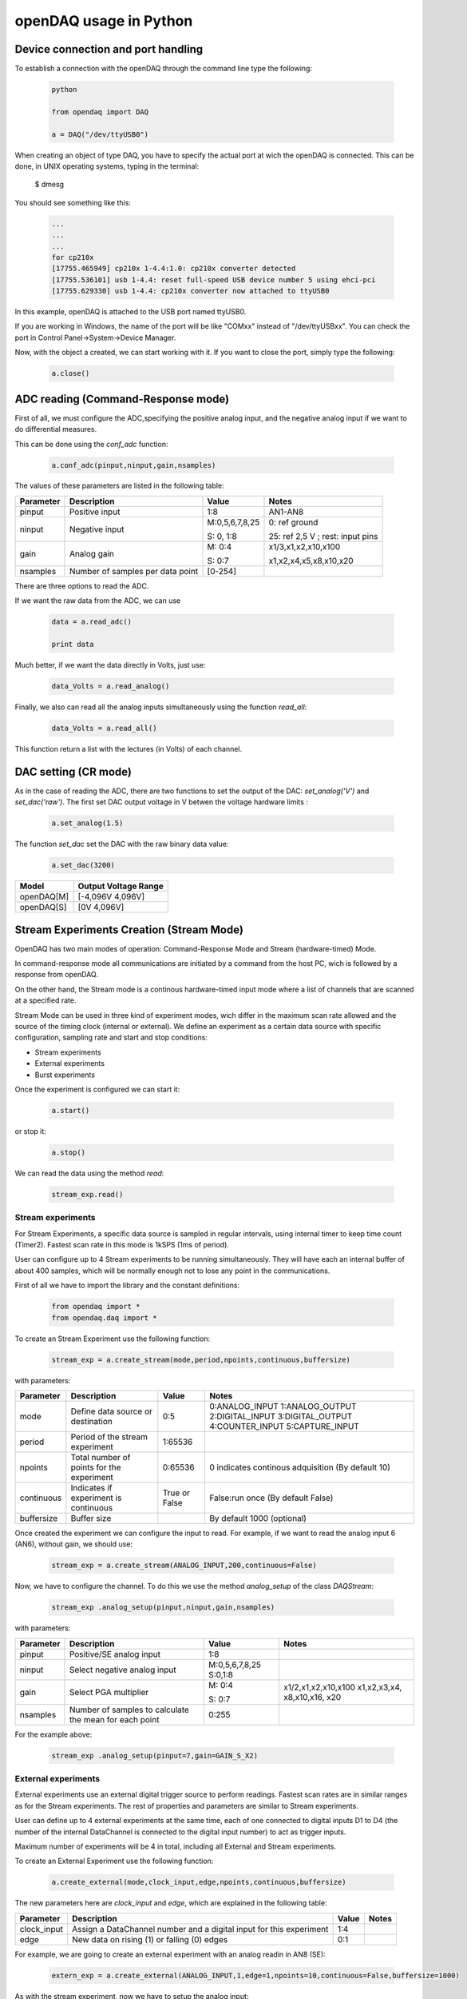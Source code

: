 ***********************
openDAQ usage in Python
***********************


Device connection and port handling
===================================


To establish a connection with the openDAQ through the command line type the following:


 .. code:: python

  python

  from opendaq import DAQ
  
  a = DAQ("/dev/ttyUSB0")
  
  
When creating an object of type DAQ, you have to specify the actual port at wich the openDAQ is connected. This can be done, in UNIX operating systems, typing in the terminal:

 .. code:: python

 $ dmesg

You should see something like this:

 .. code:: python

  ...
  ...
  ...
  for cp210x
  [17755.465949] cp210x 1-4.4:1.0: cp210x converter detected
  [17755.536101] usb 1-4.4: reset full-speed USB device number 5 using ehci-pci
  [17755.629330] usb 1-4.4: cp210x converter now attached to ttyUSB0

In this example, openDAQ is attached to the USB port named ttyUSB0. 

If you are working in Windows, the name of the port will be like "COMxx" instead of "/dev/ttyUSBxx". You can check the port in Control Panel->System->Device Manager.

Now, with the object a created, we can start working with it. If you want to close the port, simply type the following:

 .. code:: python

  a.close()


ADC reading (Command-Response mode)
===================================

First of all, we must configure the ADC,specifying the positive analog input, and the negative analog input if we want to do differential measures. 

This can be done using the *conf_adc* function:

 .. code:: python

  a.conf_adc(pinput,ninput,gain,nsamples)


The values of these parameters are listed in the following table:




===========     ======================= =============== =====================
Parameter            Description             Value       Notes
===========     ======================= =============== =====================
pinput           Positive input          1:8             AN1-AN8

ninput           Negative input          M:0,5,6,7,8,25  0: ref ground
                                         
                                         S: 0, 1:8       25: ref 2,5 V ; rest: input pins
                                         
                                         
gain             Analog gain             M: 0:4          x1/3,x1,x2,x10,x100

                                         S: 0:7          x1,x2,x4,x5,x8,x10,x20

nsamples         Number of samples per   [0-254]
                 data point     
===========     ======================= =============== =====================



There are three options to read the ADC. 

If we want the raw data from the ADC, we can use 

 .. code:: python

  data = a.read_adc()

  print data

  
Much better, if we want the data directly in Volts, just use:

 .. code:: python

  data_Volts = a.read_analog()

Finally, we also can read all the analog inputs simultaneously using the function *read_all*:

 .. code:: python

  data_Volts = a.read_all()

This function return a list with the lectures (in Volts) of each channel.

DAC setting (CR mode)
==============================

As in the case of reading the ADC, there are two functions to set the output of the DAC: *set_analog('V')* and *set_dac('raw')*. The first set DAC output voltage in V betwen the voltage hardware limits :

 .. code:: python

  a.set_analog(1.5)



The function *set_dac* set the DAC with the raw binary data value:


 .. code:: python

  a.set_dac(3200)



===========     ======================= 
Model           Output Voltage Range     
===========     ======================= 
openDAQ[M]         [-4,096V  4,096V]          

openDAQ[S]        [0V 4,096V]          
                                         
===========     =======================                                          
                                         

Stream Experiments Creation (Stream Mode)
==============================================

OpenDAQ has two main modes of operation: Command-Response Mode and Stream (hardware-timed) Mode. 

In command-response mode all communications are initiated by a command from the host PC, wich is followed by a response from openDAQ. 

On the other hand, the Stream mode is a continous hardware-timed input mode where a list of channels that are scanned at a specified rate.

Stream Mode can be used in three kind of experiment modes, wich differ in the maximum scan rate allowed and the source of the timing clock (internal or external). We define an experiment as a certain data source with specific configuration, sampling rate and start and stop conditions:

- Stream experiments
- External experiments
- Burst experiments

Once the experiment is configured we can start it:

 .. code:: python

  a.start()

or stop it:

 .. code:: python

  a.stop()
  
We can read the data using the method *read*:

 .. code:: python

  stream_exp.read()


Stream experiments
------------------

For Stream Experiments, a specific data source is sampled in regular intervals, using internal timer to keep time count (Timer2). Fastest scan rate in this mode is 1kSPS (1ms of period).

User can configure up to 4 Stream experiments to be running simultaneously. They will have each an
internal buffer of about 400 samples, which will be normally enough not to lose any point in the
communications.

First of all we have to import the library and the constant definitions:

 .. code:: python

  from opendaq import *
  from opendaq.daq import *

To create an Stream Experiment use the following function:


 .. code:: python

  stream_exp = a.create_stream(mode,period,npoints,continuous,buffersize)

with parameters:


===========     ======================= =============== =====================
Parameter            Description             Value       Notes
===========     ======================= =============== =====================
mode              Define data source        0:5           0:ANALOG_INPUT
                  or destination                          1:ANALOG_OUTPUT
                                                          2:DIGITAL_INPUT
                                                          3:DIGITAL_OUTPUT
                                                          4:COUNTER_INPUT
                                                          5:CAPTURE_INPUT
period            Period of the stream      1:65536                    
                  experiment                                  

npoints           Total number of           0:65536       0 indicates continous adquisition (By default 10)
                  points for the 
                  experiment 

continuous        Indicates if           True or False   False:run once (By default False)
                  experiment is 
                  continuous
                                         
buffersize        Buffer size                           By default 1000 (optional)
                                         
                                         

===========     ======================= =============== =====================


Once created the experiment we can configure the input to read. For example, if we want to read the analog input 6 (AN6), without gain, we should use:

 .. code:: python

  stream_exp = a.create_stream(ANALOG_INPUT,200,continuous=False)

Now, we have to configure the channel. To do this we use the method *analog_setup* of the class *DAQStream*:

 .. code:: python

  stream_exp .analog_setup(pinput,ninput,gain,nsamples)

with parameters:

===========     ======================= =================  =============
Parameter            Description             Value            Notes
===========     ======================= =================  =============
pinput             Positive/SE analog         1:8                           
                   input         

ninput             Select negative        M:0,5,6,7,8,25
                   analog input           S:0,1:8 
                                         
  gain           Select PGA multiplier  M: 0:4             x1/2,x1,x2,x10,x100
                                                           x1,x2,x3,x4,
                                        S: 0:7             x8,x10,x16,
                                                           x20                          
nsamples         Number of samples to    0:255
                 calculate the mean 
                 for each point       
===========     ======================= =================  =============

For the example above:

 .. code:: python

  stream_exp .analog_setup(pinput=7,gain=GAIN_S_X2)


External experiments
---------------------

External experiments use an external digital trigger source to perform readings. Fastest scan rates are in similar ranges as for the Stream experiments. The rest of properties and parameters are similar to Stream experiments.

User can define up to 4 external experiments at the same time, each of one connected to digital inputs D1 to D4 (the number of the internal DataChannel is connected to the digital input number) to act as trigger inputs.

Maximum number of experiments will be 4 in total, including all External and Stream experiments.

To create an External Experiment use the following function:


 .. code:: python

  a.create_external(mode,clock_input,edge,npoints,continuous,buffersize)

The new parameters here are *clock_input* and *edge*, which are explained in the following table:



===========     ======================= =============== =====================
Parameter            Description             Value       Notes
===========     ======================= =============== =====================
clock_input       Assign a DataChannel    1:4
                  number and a digital
                  input for this 
                  experiment                    

edge             New data on rising (1)      0:1           
                 or falling (0) edges                                 
                                         
                                         
                                         

===========     ======================= =============== =====================


For example, we are going to create an external experiment with an analog readin in AN8 (SE):

 .. code:: python

  extern_exp = a.create_external(ANALOG_INPUT,1,edge=1,npoints=10,continuous=False,buffersize=1000)



As with the stream experiment, now we have to setup the analog input:


 .. code:: python

  stream_exp.analog_setup(pinput=8,gain=GAIN_S_X1,nsamples=20)
  
  a.start() 

We can use a while loop in this way:

 .. code:: python

  while a.is_measuring():
      print "data", extern_exp.read()


Burst experiments
---------------------

Burst experiments are also internally timed, like Stream experiments, but they are intended to use a faster sampling rate, up to 10kSPS. 
The high acquisition rate limits the amount of things that the processor is capable of doing at the same time. 
Thus, when a Burst experiment is carried out, no more experiments can run at the same time.

Burst experiment use a bigger internal buffer of about 1600 points to temporary store results. However, if the experiment goes on for a long time, the buffer will eventually get full and the firmware will enter “Auto-recovery” mode. This means that it will get no more points until buffer gets empty again, having
an time where no sample will be taken.

To create a burst experiment use the following function:

 .. code:: python

  burst_exp = a.create_burst(mode,period,npoints,continuous)


Here is an example of a how a burst experiment is configured to do a analog output streaming:

 .. code:: python

  preload_buffer = [0.3, 1, 3.3, 2]
  burst_source = a.create_burst(mode=ANALOG_OUTPUT, period=200, npoints=len(preload_buffer), continous=False)
  burst_source.analog_setup()
  burst_source.load_signal(preload_buffer)

  a.start()


Analog output streaming 
-----------------------

With Stream and Burst experiments we can load  a generic waveform (of any type) and the device will reproduce it through the DAC. This can be achieved by this way:
 
 -First create the waveform:
 
    .. code:: python

       preload_buffer = [0.3, 1, 3.3, 2] # The waveform
   
 -Next, create the experiment (Stream or Burst, see next subsections)

 -Finally load the signal to the experiment:

    .. code:: python

       exp_name.load_signal(preload_buffer)


IMPORTANT NOTE: Analog output streams always use internal DataChannel #4, thus digital input D4 will not be available for an External experiment.

Triggering experiments   
-----------------------

From version 0.2.1 of the library, openDAQ allows setting trigger modes to start executing experiments.
Trigger sources may be software triggered (default), digital input trigger (rising or falling edge) or analog value (input value above or below a specific limit).

    .. code:: python

       stream1.trigger_setup(type,value)  
       
where

===========     ==============          ========================
type            Value                   Notes    
===========     ==============          ========================
SW_TRG          -                       software trigger (default)
DIN1_TRG        0/1                     digital trigger
DIN2_TRG        0/1                     digital trigger
DIN3_TRG        0/1                     digital trigger
DIN4_TRG        0/1                     digital trigger
DIN5_TRG        0/1                     digital trigger
DIN6_TRG        0/1                     digital trigger
ABIG_TRG        any                     analog trigger
ASML_TRG        any                     analog trigger
===========     ==============          ======================== 


Capture Input
==============================================

The capture input permits measuring the time length of incoming digital signals.
It makes use of device internal timer to calculate the time elapsed between changes in state (high to low or low to high) of an external signal. OpenDAQ has a main clock running at 16MHz, which limits the minimum periods that the device is able to measure to several microseconds.

The input in this mode is D5 (DIO 5 pin)

There are three methods associated with this mode: *init_capture*, *stop_capture* and  *get_capture*. To start measuring use 

 .. code:: python

  a.init_capture(period)

where period is the estimated period of the wave (in microseconds), and its range is [0,65535]. Now , we can get the Capture reading:

 .. code:: python

  a.get_capture(mode)

where 

===========     ==============          ========================
Parameter            Value               Notes    
===========     ==============          ========================
mode             0:3                     0: Low cycle
                                         
                                         1: High cycle

                                         2: Full period

===========     ==============          ======================== 

Finally, stop the capture when the experiment has finished:

 .. code:: python

  a.stop_capture(mode)

Counter Input
==============================================

The counter input is also based on Timer 1, and its functionality consists on counting number of edges coming through the port (D6). This can be useful to measure the frequency of very fast signal or to read some kind of sensors.


User can select which kind of digital edges will the peripheral detect (high or low), and he can also read and reset the counter back to 0 whenever it is necessary.

Maximum number of edges is 65535 (16 bit counter).

To start counting type the following:

 .. code:: python

  a.init_counter(edge)

This method configure which edge increments the count: Low-to-High (1) or High-to-Low (0). To get the counter value:

 .. code:: python

  a.get_counter(reset)

If *reset>0* , the counter is reset after perform the reading.



Encoder Input
==============================================

The encoder input is based on external interrupts on pin D6. Its functionality consists on counting number of edges coming through the digital input D6 while keeping track of the direction of the movement, by reading D5 on each interrupt.


User can select the maximum resolution of the encoder.

To work in this mode there are three methods. The first start the encoder function:

 .. code:: python

  a.init_encoder(resolution)

Resolution is the maximum number of ticks per round ([0:65535]).This command configures external interrupts on D6 and resets the pulse counter to 0. Next, to get the current encoder relative position use:

 .. code:: python

  a.get_encoder()

This method returns the actual encoder value. Finally, stop the encoder:

 .. code:: python

  a.stop_encoder()


PWM Output
==============================================

Pulse Width Modulator generates a continuous digital signal at a given frequency. Duty refers to the portion of time that the signal spends in High state.

PWM output is connected to port D6 of openDAQ.

To start the PWM Output mode use the following method:


 .. code:: python

  a.init_pwm(duty,period)

Duty is the high time of the signal ([0:1023]). If 0, the signal is always low. Period is the period of the signal in microseconds. To stop the PWM:

 .. code:: python

  a.stop_pwm()



PIO COnfiguration and control (CR mode)
==============================================

The openDAQ has 6 DIO (digital Inputs/Outputs). We have 4 DIO lines on the right side screw terminal block (D1-D4), and the two others on the left terminal block (D5-D6).

D5 is a multipurpose terminal that is connected with internal microprocessor’s Timer/Counter 2. Apart from being used as a DIO, this terminal can be configured as PWM output, Counter input or Capture input.
 
All the digital I/O lines include an internal series resistor and a protective diode that provides overvoltage/short-circuit protection. The series resistors (about 100Ω) also limit the ability of these lines to sink or source current.


The DIOs have 3 possible states: input, output-high, or output-low. Each line of I/O can be configured individually. When configured as an input, the line has a 50kΩ pull-up resistor to 5.0 volts. When configured as output-high, the line is connected to the internal 5.0 volt supply (through a series resistor).
When configured as output-low, a bit is connected to GND (through a series resistor). All digital I/O are configured to be inputs at power up.

 
We have two couples of commands to control the digital I/O lines. The first two ones control each line individually, one to set or read the line direction (input or output), and the other to read or set the line value (high or low). The other two commands control the six lines at a time, one function to read or set the lines direction, and the other command to read or set the lines values.



==============      ======================= ===========================
Method                  Arguments                       Notes
==============      ======================= ===========================
*set_pio_dir*        number: 1:6              PIO number                        

                     output: 0:1              0: input; 1: output

*set_pio*            number: 1:6              PIO number                

                     value: 0:1               Digital value: 0 Low, 1 High

*set_port_dir*       output: 0:1              0: input; 1: output                       

                    

*set_port*          value: 0:1               Digital value: 0 Low, 1 High 

                     
==============      ======================= ===========================

Bit-bang SPI Output
==============================================



The Serial Peripheral Interface (SPI) is a very popular communications bus, used widely in electronics to control slave devices. This utility allows openDAQ to communicate with other low level devices, like external port expanders, PGAs, switches or other peripherals.


SPI is a synchronous serial data link that operates in full duplex mode, using a master/slave scheme, where the master device always initiates the data frame. Multiple slave devices are allowed with separated select lines.


The SPI bus specifies four logic signals:

- SCLK: serial clock (output from master)
- MOSI: master output, slave input (output from master)
- MISO: master input, slave output (output from slave)
- SS: slave select (active low, output from master)

To begin a communication, the bus master first configures the clock, and then transmits the logic 0 for the desired chip over the chip select line (SS). During each SPI clock cycle, a full duplex data transmission
occurs:

- The master sends a bit on the MOSI line, and the slave reads it from that same line
- The slave sends a bit on the MISO line, and the master reads it from that same line

Transmissions may involve any number of clock cycles.


A relevant issue concerning SPI transmissions, is how the SCLK behaves, and when the MISO and MOSI lines should be read. By convention, these options are named CPOL (clock polarity) and CPHA (clock phase). At CPOL=0 the base value of the clock, when inactive, is zero. CPHA=0 means sample on the leading (first) clock edge, while CPHA=1 means sample on the trailing (second) clock edge, regardless of whether that clock edge is rising or falling. Taking this into consideration, we can define up to four SPI modes, by combining the two possible values of each option.

OpenDAQ uses a so called bit-bang SPI mode, as the bus signals are generated entirely by software (no specific hardware is used).

Specific commands are available to configure the functions of the pins (which DIO number will be used for each SPI line) and the SPI mode (CPOL and CPHA). The SS lines must be controlled separately, using any of the DIO terminals not configured as SPI line (PIO command must be used).

To configure Bit-bang SPI use this method:

 .. code:: python

  a.spi_config(cpol,cpha)

Here, *cpol* is the clock polarity (clock pin state when inactive) and *chpa* is the clock phase (leading 0, or trailing 1 edges read).

To select the PIO numbers to use, we have  the following method:


 .. code:: python

  a.spi_setup(nbytes,sck,mosi,miso)

where 

===========     ==============          ========================
Parameter            Value               Notes    
===========     ==============          ========================
nbytes                                    Number of bytes

sck             1 by default                   Clock pin

mosi             2 by default                  MOSI pin

miso             3 by default                  MISO pin       
                                         


===========     ==============          ======================== 

Finally, to transfer (send and receive) a byte or a word use:


 .. code:: python

  a.spi_write(value,word)

If *word = True* , then we are sending a 2-byte word instead of a byte.



Other functions
==============================================
There are other methods that can be used with the openDAQ. They are listed below:



==============      ================= =========================================
Method                  Arguments                       Notes
==============      ================= =========================================
*enable_crc*         on               Enable/Disable the cyclic redundancy check                     



*set_led*           color              0:off ; 1: green ; 2: red ; 3: orange                



*set_id*            id:  [000:999]            Identify openDAQ device
                    

*device_info*               None         Read device configuration:

                                           Hardware version
                         
                                           Firmware version

                                           Device ID number

                     
==============      ================= =========================================



Calibration
==============================================


AIN and DAC commands are transmitted between the host PC and the device with the raw binary values used in the internal transmission with the peripherals. For example, ADC values range in the openDAQ [M] from 0 to 65535 and DAC values from 0 to 8191. These numbers must be operated in order to get the actual value, in millivolts, that is being read through
the ADC or to convert a desired output value in millivolts to become the actual voltage for the DAC output. For these calculations to be done, a good approximation is to suppose that the actual values are linear functions of the raw values.

In case of openDAQ-[M] the raw values of the ADC inputs are function of the gain selected, so we will have a different calibration line for each gain setting. On the other hand, we can suppose that all the inputs A1-A8 share the same calibration line, as the signals are multiplexed and then go through the same analog circuitry.

In case of openDAQ-[S] the raw values that the ADC returns, are function of the analog input selected, because each resistor bridge will have its own tolerance deviations. Then, we will have a different calibration line for each input setting: one for each analog input configured as SE reading, and another one for each input in DE mode. On the other hand, we can suppose that all the PGA values share the same calibration line. This is because they are applied inside the ADC converter, and the ADS7871 internal PGA values are very well fitted.

The functions that manage the calibration are:

-  .. code:: python

       a.set_cal(gains,offsets,flags)

  This method set the device calibration. Gains and offsets are the values of calibration for each configuration, i.e, they are lists of values. The readings of the analog inputs are bynary values, so we have to transform them to Volts. This is achieved using the formula 

   :math:`V =  (gains*bits)+offset`. 

  If the device is an openDAQ [M], the gains and offsets  are multiplied by 100000  to pack  the  floating  value  into  a  16bit  integer  to  be  stored  in  the EEPROM.

  If the device is an openDAQ [S], the gains and offsets are multiplied by 10000  to pack  the  floating  value  into  a  16bit  integer  to  be  stored  in  the EEPROM. 

  The argument *flags* indicates if the device is an openDAQ [M] ('M'), or if it is an openDAQ [S] ('SE' and 'DE') in which case we have to calibrate in SE and DE modes.

-  .. code:: python

       a.get_cal()

  This method gets calibration values for all the available device configurations. It returns the *gains* and *offsets* lists.

-  .. code:: python

       a.set_dac_cal(gain,offset)

  This method is similar to *set_cal* method, and it set DAC calibration values. Here, *gain* and *offset* are numbers, not lists as in *set_cal* method.

-  .. code:: python

       a.get_dac_cal()

  Returns DAC gain and offset.


